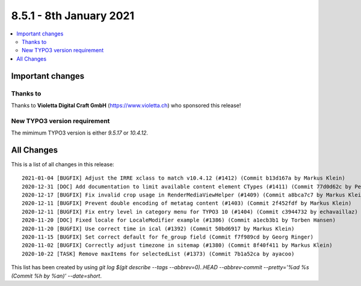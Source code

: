 8.5.1 - 8th January 2021
========================

.. only:: html

.. contents::
        :local:
        :depth: 3


Important changes
-----------------

Thanks to
^^^^^^^^^
Thanks to **Violetta Digital Craft GmbH** (https://www.violetta.ch) who sponsored this release!

New TYPO3 version requirement
^^^^^^^^^^^^^^^^^^^^^^^^^^^^^

The mimimum TYPO3 version is either  `9.5.17` or `10.4.12`.

All Changes
-----------
This is a list of all changes in this release: ::

   2021-01-04 [BUGFIX] Adjust the IRRE xclass to match v10.4.12 (#1412) (Commit b13d167a by Markus Klein)
   2020-12-31 [DOC] Add documentation to limit available content element CTypes (#1411) (Commit 77d0d62c by Peter Kraume)
   2020-12-17 [BUGFIX] Fix invalid crop usage in RenderMediaViewHelper (#1409) (Commit a8bca7c7 by Markus Klein)
   2020-12-11 [BUGFIX] Prevent double encoding of metatag content (#1403) (Commit 2f452fdf by Markus Klein)
   2020-12-11 [BUGFIX] Fix entry level in category menu for TYPO3 10 (#1404) (Commit c3944732 by echavaillaz)
   2020-11-20 [DOC] Fixed locale for LocaleModifier example (#1386) (Commit a1ecb3b1 by Torben Hansen)
   2020-11-20 [BUGFIX] Use correct time in ical (#1392) (Commit 50bd6917 by Markus Klein)
   2020-11-15 [BUGFIX] Set correct default for fe_group field (Commit f7f989cd by Georg Ringer)
   2020-11-02 [BUGFIX] Correctly adjust timezone in sitemap (#1380) (Commit 8f40f411 by Markus Klein)
   2020-10-22 [TASK] Remove maxItems for selectedList (#1373) (Commit 7b1a52ca by ayacoo)


This list has been created by using `git log $(git describe --tags --abbrev=0)..HEAD --abbrev-commit --pretty='%ad %s (Commit %h by %an)' --date=short`.
